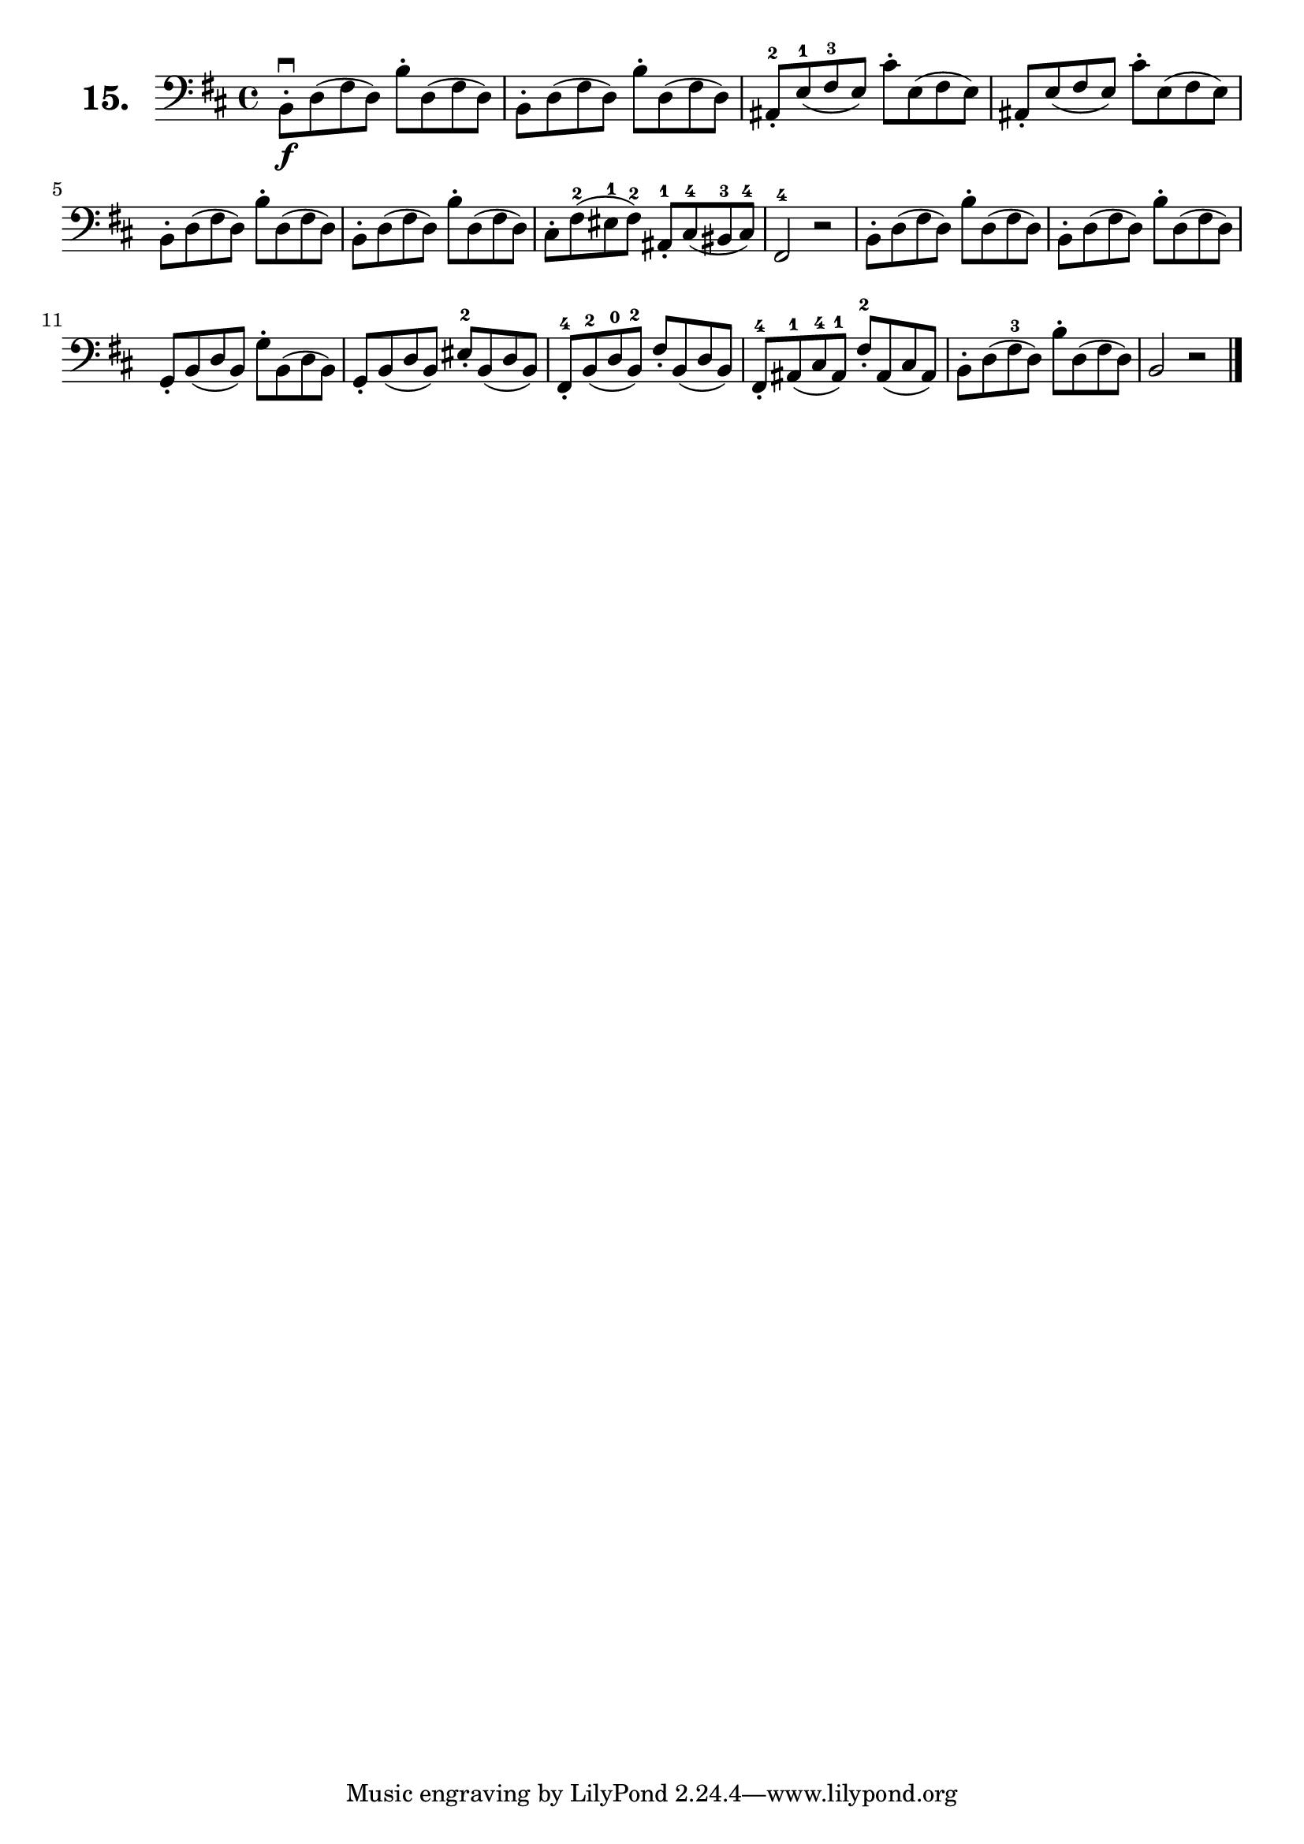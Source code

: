 \version "2.18.2"

celloI = \relative c {
  \clef bass
  \key d \major
  \time 4/4

  b8-.\downbow\f d( fis d) b'-. d,( fis d)               | %01
  b-. d( fis d) b'-. d,( fis d)                          | %02
  ais-.-2 e'-1( fis-3 e) cis'-. e,( fis e)               | %03
  ais,-. e'( fis e) cis'-. e,( fis e)                    | %04
  b-. d( fis d) b'-. d,( fis d)                          | %05
  b-. d( fis d) b'-. d,( fis d)                          | %06
  cis-. fis-2( eis-1 fis-2) ais,-.-1 cis-4( bis-3 cis)-4 | %07
  fis,2-4 r                                              | %08
  b8-. d( fis d) b'-. d,( fis d)                         | %09
  b-. d( fis d) b'-. d,( fis d)                          | %10
  g,-. b( d b) g'-. b,( d b)                             | %11
  g-. b( d b) eis-2-. b( d b)                            | %12
  fis-4-. b-2( d-0 b-2) fis'-. b,( d b)                  | %13
  fis-.-4 ais-1( cis-4 ais-1) fis'-2-. ais,( cis ais)    | %14
  b-. d( fis-3 d) b'-. d,( fis d)                        | %15
  b2 r \bar "|."                                           %16

}

\score {
  \new StaffGroup = "" \with {
        instrumentName = \markup { \bold \huge { \larger "15." }}
      }
  <<
    \new Staff = "celloI" \celloI
  >>
  \layout {}
}

